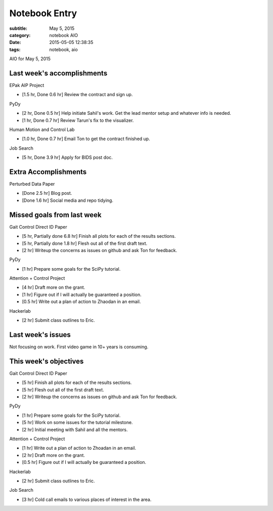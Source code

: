 ==============
Notebook Entry
==============

:subtitle: May 5, 2015
:category: notebook AIO
:date: 2015-05-05 12:38:35
:tags: notebook, aio


AIO for May 5, 2015



Last week's accomplishments
===========================

EPak AIP Project

- [1.5 hr, Done 0.6 hr] Review the contract and sign up.

PyDy

- [2 hr, Done 0.5 hr] Help initiate Sahil's work. Get the lead mentor setup and
  whatever info is needed.
- [1 hr, Done 0.7 hr] Review Tarun's fix to the visualizer.

Human Motion and Control Lab

- [1.0 hr, Done 0.7 hr] Email Ton to get the contract finished up.

Job Search

- [5 hr, Done 3.9 hr] Apply for BIDS post doc.

Extra Accomplishments
=====================

Perturbed Data Paper

- [Done 2.5 hr] Blog post.
- [Done 1.6 hr] Social media and repo tidying.

Missed goals from last week
===========================

Gait Control Direct ID Paper

- [5 hr, Partially done 6.8 hr] Finish all plots for each of the results sections.
- [5 hr, Partially done 1.8 hr] Flesh out all of the first draft text.
- [2 hr] Writeup the concerns as issues on github and ask Ton for feedback.

PyDy

- [1 hr] Prepare some goals for the SciPy tutorial.

Attention + Control Project

- [4 hr] Draft more on the grant.
- [1 hr] Figure out if I will actually be guaranteed a position.
- [0.5 hr] Write out a plan of action to Zhaodan in an email.

Hackerlab

- [2 hr] Submit class outlines to Eric.

Last week's issues
==================

Not focusing on work. First video game in 10+ years is consuming.

This week's objectives
======================

Gait Control Direct ID Paper

- [5 hr] Finish all plots for each of the results sections.
- [5 hr] Flesh out all of the first draft text.
- [2 hr] Writeup the concerns as issues on github and ask Ton for feedback.

PyDy

- [1 hr] Prepare some goals for the SciPy tutorial.
- [5 hr] Work on some issues for the tutorial milestone.
- [2 hr] Initial meeting with Sahil and all the mentors.

Attention + Control Project

- [1 hr] Write out a plan of action to Zhoadan in an email.
- [2 hr] Draft more on the grant.
- [0.5 hr] Figure out if I will actually be guaranteed a position.

Hackerlab

- [2 hr] Submit class outlines to Eric.

Job Search

- [3 hr] Cold call emails to various places of interest in the area.
